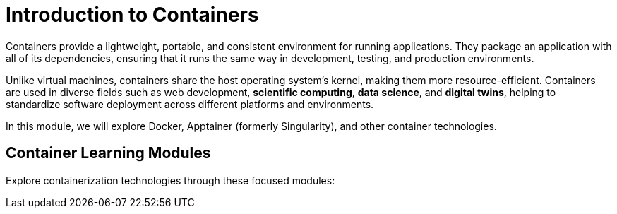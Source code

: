 = Introduction to Containers
:page-tags: catalog
:parent-catalogs: ROOT:index
:page-layout: manuals
:page-cards-tag: manual
:page-cards-within-module: true
:page-illustration: fa-solid fa-cube
:description: Learn containerization technologies including Docker and Apptainer. Master portable, consistent environments for applications in scientific computing, data science, and software development.

Containers provide a lightweight, portable, and consistent environment for running applications. They package an application with all of its dependencies, ensuring that it runs the same way in development, testing, and production environments.

Unlike virtual machines, containers share the host operating system's kernel, making them more resource-efficient. Containers are used in diverse fields such as web development, **scientific computing**, **data science**, and **digital twins**, helping to standardize software deployment across different platforms and environments.

In this module, we will explore Docker, Apptainer (formerly Singularity), and other container technologies.

== Container Learning Modules

Explore containerization technologies through these focused modules: